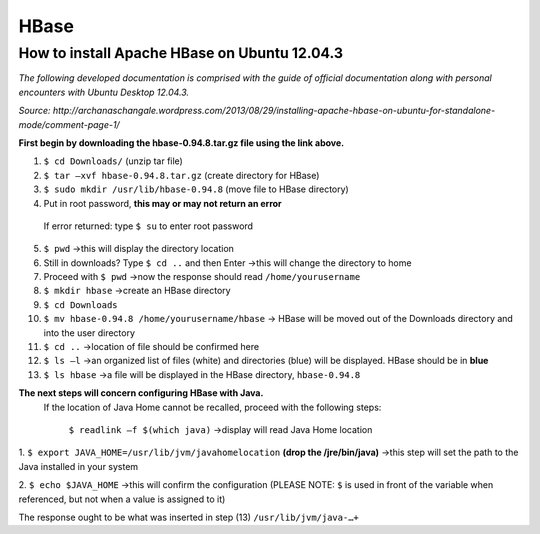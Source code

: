HBase
======

How to install Apache HBase on Ubuntu 12.04.3
-----------------------------------------------------------
*The following developed documentation is comprised with the guide
of official documentation along with personal encounters with Ubuntu Desktop 12.04.3.*

*Source: http://archanaschangale.wordpress.com/2013/08/29/installing-apache-hbase-on-ubuntu-for-standalone-mode/comment-page-1/*

**First begin by downloading the hbase-0.94.8.tar.gz file using the link above.**

1.	``$ cd Downloads/`` (unzip tar file)
2.	``$ tar –xvf hbase-0.94.8.tar.gz`` (create directory for HBase)
3.	``$ sudo mkdir /usr/lib/hbase-0.94.8`` (move file to HBase directory)
4.	Put in root password, **this may or may not return an error**
  If error returned: type ``$ su`` to enter root password
5.	``$ pwd`` →this will display the directory location

6. Still in downloads? Type ``$ cd ..`` and then Enter →this will change the directory to home

7. Proceed with ``$ pwd`` →now the response should read ``/home/yourusername`` 

8.	``$ mkdir hbase`` →create an HBase directory

9.	``$ cd Downloads`` 

10.	``$ mv hbase-0.94.8 /home/yourusername/hbase`` → HBase will be moved out of the Downloads directory and into the user directory 

11.	``$ cd ..`` →location of file should be confirmed here 

12.	``$ ls –l`` →an organized list of files (white) and directories (blue) will be displayed. HBase should be in **blue** 

13.	``$ ls hbase`` →a file will be displayed in the HBase directory, ``hbase-0.94.8``

**The next steps will concern configuring HBase with Java.**
 If the location of Java Home cannot be recalled, proceed with the following steps:

  ``$ readlink –f $(which java)`` →display will read Java Home location

1.	``$ export JAVA_HOME=/usr/lib/jvm/javahomelocation`` **(drop the /jre/bin/java)** →this step will set the path to the
Java installed in your system 

2.	``$ echo $JAVA_HOME`` →this will confirm the configuration (PLEASE NOTE: ``$`` is used in front of the variable when
referenced, but not when a value is assigned to it) 

The response ought to be what was inserted in step (13) ``/usr/lib/jvm/java-…+``
